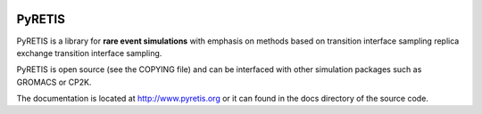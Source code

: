 
.. image:: https://gitlab.com/pyretis/pyretis/badges/master/pipeline.svg
    :target: https://gitlab.com/pyretis/pyretis/commits/master

.. image:: https://gitlab.com/pyretis/pyretis/badges/master/coverage.svg
    :target: https://gitlab.com/pyretis/pyretis/commits/master

.. image:: https://badge.fury.io/py/pyretis.svg
    :target: https://badge.fury.io/py/pyretis


PyRETIS
=======

PyRETIS is a library for **rare event simulations**
with emphasis on methods based on transition interface sampling
replica exchange transition interface sampling.

PyRETIS is open source (see the COPYING file)
and can be interfaced with other simulation packages such as GROMACS or
CP2K.

The documentation is located at http://www.pyretis.org or it can
found in the docs directory of the source code.
